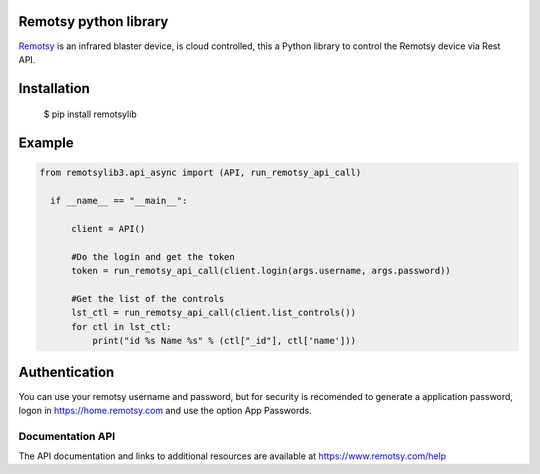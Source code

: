 Remotsy python library |Build Status| |Codacy Badge|
====================================================

`Remotsy <https://www.remotsy.com>`_ is an infrared blaster device, is cloud controlled,
this a Python library to control the Remotsy device via Rest API.

Installation
============

  $ pip install remotsylib

Example
========

.. code-block:: python

  from remotsylib3.api_async import (API, run_remotsy_api_call)

    if __name__ == "__main__":

        client = API()

        #Do the login and get the token
        token = run_remotsy_api_call(client.login(args.username, args.password))

        #Get the list of the controls
        lst_ctl = run_remotsy_api_call(client.list_controls())
        for ctl in lst_ctl:
            print("id %s Name %s" % (ctl["_id"], ctl['name']))


Authentication
==============

You can use your remotsy username and password, but for security is recomended to generate
a application password, logon in https://home.remotsy.com and use the option App Passwords.


Documentation API
-----------------

The API documentation and links to additional resources are available at
https://www.remotsy.com/help

.. |Build Status| image:: https://travis-ci.org/jorgecis/RemotsyLib3.svg?branch=master
   :target: https://travis-ci.org/jorgecis/RemotsyLib3
.. |Codacy Badge| image:: https://api.codacy.com/project/badge/Grade/79fb3255b464442983bb5b6b6fdecd98
   :target: https://app.codacy.com/app/jorgecis/RemotsyLib3?utm_source=github.com&utm_medium=referral&utm_content=jorgecis/RemotsyLib3&utm_campaign=Badge_Grade_Settings

